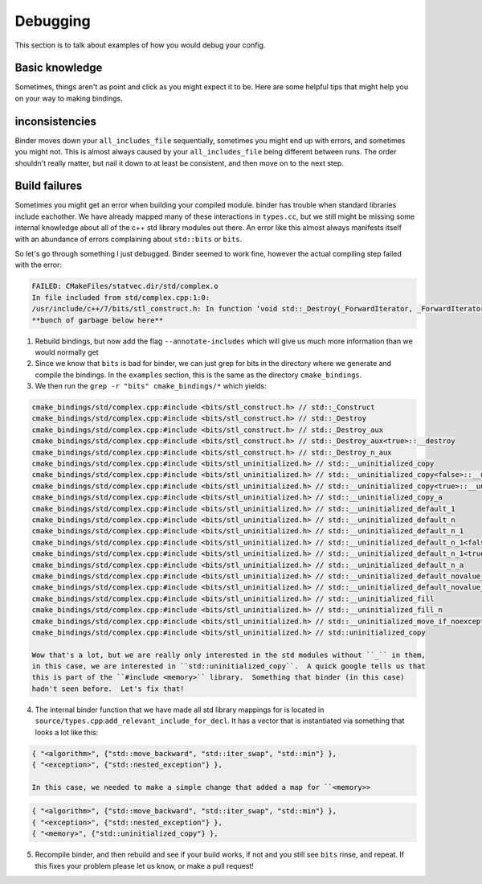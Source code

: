 Debugging
##########

This section is to talk about examples of how you would debug your config.

-------------
Basic knowledge
-------------

Sometimes, things aren't as point and click as you might expect it to be.  
Here are some helpful tips that might help you on your way to making bindings.


---------------
inconsistencies
---------------

Binder moves down your ``all_includes_file`` sequentially, sometimes you might end up with errors,
and sometimes you might not.  This is almost always caused by your ``all_includes_file`` being
different between runs.  The order shouldn't really matter, but nail it down to at least be
consistent, and then move on to the next step.

--------------
Build failures
--------------

Sometimes you might get an error when building your compiled module.  binder has trouble  
when standard libraries include eachother.  We have already mapped many of these
interactions in ``types.cc``, but we still might be missing some internal knowledge about
all of the c++ std library modules out there.  An error like this almost always
manifests itself with an abundance of errors complaining about ``std::bits`` or ``bits``.


So let's go through something I just debugged. Binder seemed to work fine, however the actual
compiling step failed with the error:

.. code-block:: console

    FAILED: CMakeFiles/statvec.dir/std/complex.o 
    In file included from std/complex.cpp:1:0:
    /usr/include/c++/7/bits/stl_construct.h: In function ‘void std::_Destroy(_ForwardIterator, _ForwardIterator)’:
    **bunch of garbage below here**

1.  Rebuild bindings, but now add the flag ``--annotate-includes`` which will give us much
    more information than we would normally get
2.  Since we know that ``bits`` is bad for binder, we can just grep for bits in the directory where we
    generate and compile the bindings.  In the ``examples`` section, this is the same as the directory
    ``cmake_bindings``.
3.  We then run the ``grep -r "bits" cmake_bindings/*`` which yields:

.. code-block:: console

    cmake_bindings/std/complex.cpp:#include <bits/stl_construct.h> // std::_Construct
    cmake_bindings/std/complex.cpp:#include <bits/stl_construct.h> // std::_Destroy
    cmake_bindings/std/complex.cpp:#include <bits/stl_construct.h> // std::_Destroy_aux
    cmake_bindings/std/complex.cpp:#include <bits/stl_construct.h> // std::_Destroy_aux<true>::__destroy
    cmake_bindings/std/complex.cpp:#include <bits/stl_construct.h> // std::_Destroy_n_aux
    cmake_bindings/std/complex.cpp:#include <bits/stl_uninitialized.h> // std::__uninitialized_copy
    cmake_bindings/std/complex.cpp:#include <bits/stl_uninitialized.h> // std::__uninitialized_copy<false>::__uninit_copy
    cmake_bindings/std/complex.cpp:#include <bits/stl_uninitialized.h> // std::__uninitialized_copy<true>::__uninit_copy
    cmake_bindings/std/complex.cpp:#include <bits/stl_uninitialized.h> // std::__uninitialized_copy_a
    cmake_bindings/std/complex.cpp:#include <bits/stl_uninitialized.h> // std::__uninitialized_default_1
    cmake_bindings/std/complex.cpp:#include <bits/stl_uninitialized.h> // std::__uninitialized_default_n
    cmake_bindings/std/complex.cpp:#include <bits/stl_uninitialized.h> // std::__uninitialized_default_n_1
    cmake_bindings/std/complex.cpp:#include <bits/stl_uninitialized.h> // std::__uninitialized_default_n_1<false>::__uninit_default_n
    cmake_bindings/std/complex.cpp:#include <bits/stl_uninitialized.h> // std::__uninitialized_default_n_1<true>::__uninit_default_n
    cmake_bindings/std/complex.cpp:#include <bits/stl_uninitialized.h> // std::__uninitialized_default_n_a
    cmake_bindings/std/complex.cpp:#include <bits/stl_uninitialized.h> // std::__uninitialized_default_novalue_1
    cmake_bindings/std/complex.cpp:#include <bits/stl_uninitialized.h> // std::__uninitialized_default_novalue_n_1
    cmake_bindings/std/complex.cpp:#include <bits/stl_uninitialized.h> // std::__uninitialized_fill
    cmake_bindings/std/complex.cpp:#include <bits/stl_uninitialized.h> // std::__uninitialized_fill_n
    cmake_bindings/std/complex.cpp:#include <bits/stl_uninitialized.h> // std::__uninitialized_move_if_noexcept_a
    cmake_bindings/std/complex.cpp:#include <bits/stl_uninitialized.h> // std::uninitialized_copy
  
    Wow that's a lot, but we are really only interested in the std modules without ``_`` in them,
    in this case, we are interested in ``std::uninitialized_copy``.  A quick google tells us that
    this is part of the ``#include <memory>`` library.  Something that binder (in this case)
    hadn't seen before.  Let's fix that!

4.  The internal binder function that we have made all std library mappings for is located
    in ``source/types.cpp``:``add_relevant_include_for_decl``.  It has a vector that is
    instantiated via something that looks a lot like this:

.. code-block:: C++

    { "<algorithm>", {"std::move_backward", "std::iter_swap", "std::min"} },
    { "<exception>", {"std::nested_exception"} },

    In this case, we needed to make a simple change that added a map for ``<memory>>


.. code-block:: C++

    { "<algorithm>", {"std::move_backward", "std::iter_swap", "std::min"} },
    { "<exception>", {"std::nested_exception"} },
    { "<memory>", {"std::uninitialized_copy"} },


5.  Recompile binder, and then rebuild and see if your build works, if not and you still see ``bits``
    rinse, and repeat.  If this fixes your problem please let us know, or make a pull request!
